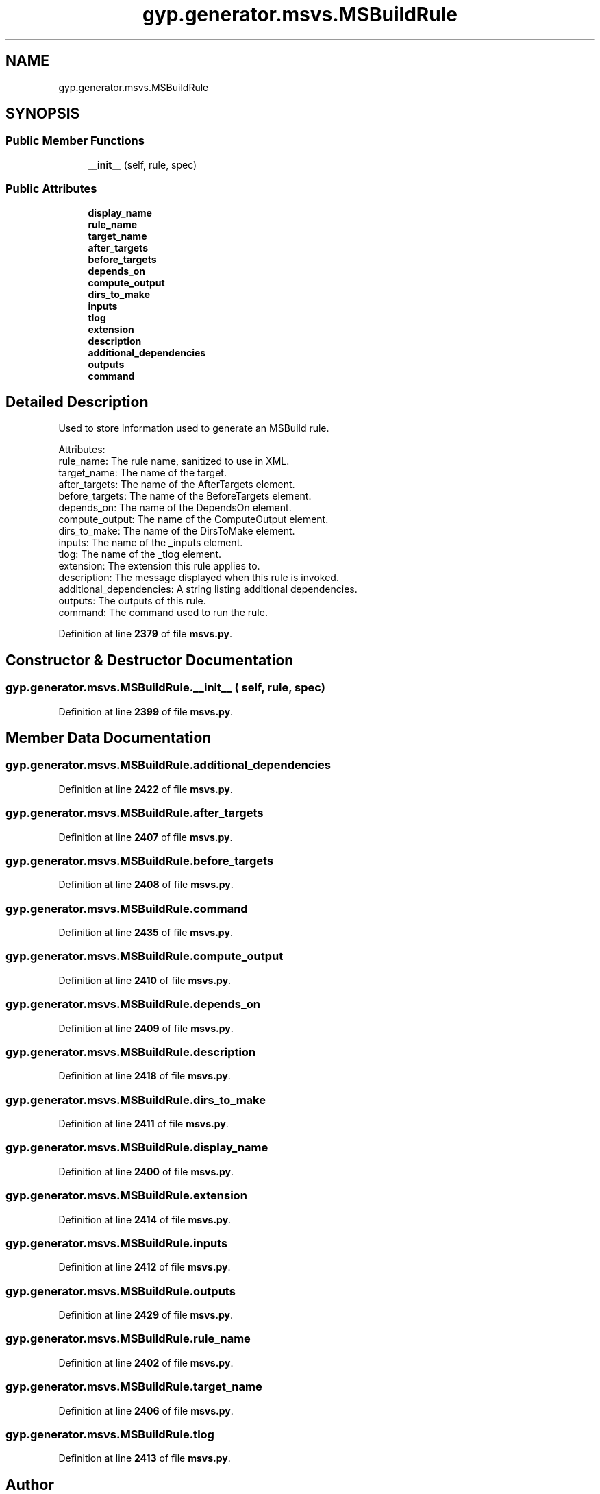 .TH "gyp.generator.msvs.MSBuildRule" 3 "My Project" \" -*- nroff -*-
.ad l
.nh
.SH NAME
gyp.generator.msvs.MSBuildRule
.SH SYNOPSIS
.br
.PP
.SS "Public Member Functions"

.in +1c
.ti -1c
.RI "\fB__init__\fP (self, rule, spec)"
.br
.in -1c
.SS "Public Attributes"

.in +1c
.ti -1c
.RI "\fBdisplay_name\fP"
.br
.ti -1c
.RI "\fBrule_name\fP"
.br
.ti -1c
.RI "\fBtarget_name\fP"
.br
.ti -1c
.RI "\fBafter_targets\fP"
.br
.ti -1c
.RI "\fBbefore_targets\fP"
.br
.ti -1c
.RI "\fBdepends_on\fP"
.br
.ti -1c
.RI "\fBcompute_output\fP"
.br
.ti -1c
.RI "\fBdirs_to_make\fP"
.br
.ti -1c
.RI "\fBinputs\fP"
.br
.ti -1c
.RI "\fBtlog\fP"
.br
.ti -1c
.RI "\fBextension\fP"
.br
.ti -1c
.RI "\fBdescription\fP"
.br
.ti -1c
.RI "\fBadditional_dependencies\fP"
.br
.ti -1c
.RI "\fBoutputs\fP"
.br
.ti -1c
.RI "\fBcommand\fP"
.br
.in -1c
.SH "Detailed Description"
.PP 

.PP
.nf
Used to store information used to generate an MSBuild rule\&.

Attributes:
rule_name: The rule name, sanitized to use in XML\&.
target_name: The name of the target\&.
after_targets: The name of the AfterTargets element\&.
before_targets: The name of the BeforeTargets element\&.
depends_on: The name of the DependsOn element\&.
compute_output: The name of the ComputeOutput element\&.
dirs_to_make: The name of the DirsToMake element\&.
inputs: The name of the _inputs element\&.
tlog: The name of the _tlog element\&.
extension: The extension this rule applies to\&.
description: The message displayed when this rule is invoked\&.
additional_dependencies: A string listing additional dependencies\&.
outputs: The outputs of this rule\&.
command: The command used to run the rule\&.

.fi
.PP
 
.PP
Definition at line \fB2379\fP of file \fBmsvs\&.py\fP\&.
.SH "Constructor & Destructor Documentation"
.PP 
.SS "gyp\&.generator\&.msvs\&.MSBuildRule\&.__init__ ( self,  rule,  spec)"

.PP
Definition at line \fB2399\fP of file \fBmsvs\&.py\fP\&.
.SH "Member Data Documentation"
.PP 
.SS "gyp\&.generator\&.msvs\&.MSBuildRule\&.additional_dependencies"

.PP
Definition at line \fB2422\fP of file \fBmsvs\&.py\fP\&.
.SS "gyp\&.generator\&.msvs\&.MSBuildRule\&.after_targets"

.PP
Definition at line \fB2407\fP of file \fBmsvs\&.py\fP\&.
.SS "gyp\&.generator\&.msvs\&.MSBuildRule\&.before_targets"

.PP
Definition at line \fB2408\fP of file \fBmsvs\&.py\fP\&.
.SS "gyp\&.generator\&.msvs\&.MSBuildRule\&.command"

.PP
Definition at line \fB2435\fP of file \fBmsvs\&.py\fP\&.
.SS "gyp\&.generator\&.msvs\&.MSBuildRule\&.compute_output"

.PP
Definition at line \fB2410\fP of file \fBmsvs\&.py\fP\&.
.SS "gyp\&.generator\&.msvs\&.MSBuildRule\&.depends_on"

.PP
Definition at line \fB2409\fP of file \fBmsvs\&.py\fP\&.
.SS "gyp\&.generator\&.msvs\&.MSBuildRule\&.description"

.PP
Definition at line \fB2418\fP of file \fBmsvs\&.py\fP\&.
.SS "gyp\&.generator\&.msvs\&.MSBuildRule\&.dirs_to_make"

.PP
Definition at line \fB2411\fP of file \fBmsvs\&.py\fP\&.
.SS "gyp\&.generator\&.msvs\&.MSBuildRule\&.display_name"

.PP
Definition at line \fB2400\fP of file \fBmsvs\&.py\fP\&.
.SS "gyp\&.generator\&.msvs\&.MSBuildRule\&.extension"

.PP
Definition at line \fB2414\fP of file \fBmsvs\&.py\fP\&.
.SS "gyp\&.generator\&.msvs\&.MSBuildRule\&.inputs"

.PP
Definition at line \fB2412\fP of file \fBmsvs\&.py\fP\&.
.SS "gyp\&.generator\&.msvs\&.MSBuildRule\&.outputs"

.PP
Definition at line \fB2429\fP of file \fBmsvs\&.py\fP\&.
.SS "gyp\&.generator\&.msvs\&.MSBuildRule\&.rule_name"

.PP
Definition at line \fB2402\fP of file \fBmsvs\&.py\fP\&.
.SS "gyp\&.generator\&.msvs\&.MSBuildRule\&.target_name"

.PP
Definition at line \fB2406\fP of file \fBmsvs\&.py\fP\&.
.SS "gyp\&.generator\&.msvs\&.MSBuildRule\&.tlog"

.PP
Definition at line \fB2413\fP of file \fBmsvs\&.py\fP\&.

.SH "Author"
.PP 
Generated automatically by Doxygen for My Project from the source code\&.

